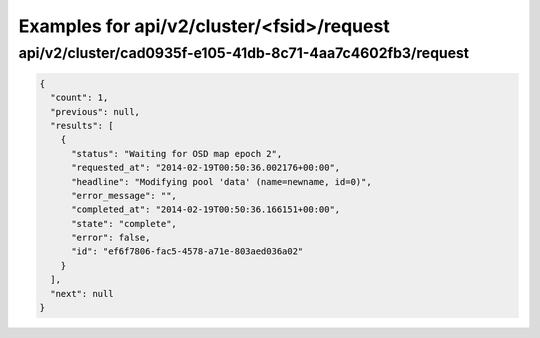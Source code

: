Examples for api/v2/cluster/<fsid>/request
==========================================

api/v2/cluster/cad0935f-e105-41db-8c71-4aa7c4602fb3/request
-----------------------------------------------------------

.. code-block:: json

   {
     "count": 1, 
     "previous": null, 
     "results": [
       {
         "status": "Waiting for OSD map epoch 2", 
         "requested_at": "2014-02-19T00:50:36.002176+00:00", 
         "headline": "Modifying pool 'data' (name=newname, id=0)", 
         "error_message": "", 
         "completed_at": "2014-02-19T00:50:36.166151+00:00", 
         "state": "complete", 
         "error": false, 
         "id": "ef6f7806-fac5-4578-a71e-803aed036a02"
       }
     ], 
     "next": null
   }

